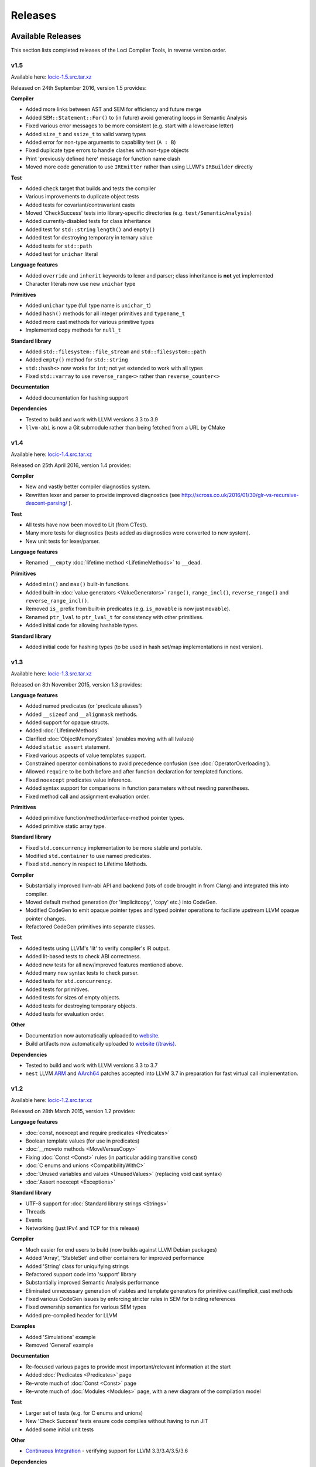 Releases
========

Available Releases
------------------

This section lists completed releases of the Loci Compiler Tools, in reverse version order.

v1.5
~~~~

Available here: `locic-1.5.src.tar.xz <http://loci-lang.org/releases/locic-1.5.src.tar.xz>`_

Released on 24th September 2016, version 1.5 provides:

**Compiler**

* Added more links between AST and SEM for efficiency and future merge
* Added ``SEM::Statement::For()`` to (in future) avoid generating loops in Semantic Analysis
* Fixed various error messages to be more consistent (e.g. start with a lowercase letter)
* Added ``size_t`` and ``ssize_t`` to valid vararg types
* Added error for non-type arguments to capability test (``A : B``)
* Fixed duplicate type errors to handle clashes with non-type objects
* Print 'previously defined here' message for function name clash
* Moved more code generation to use ``IREmitter`` rather than using LLVM's ``IRBuilder`` directly

**Test**

* Added ``check`` target that builds and tests the compiler
* Various improvements to duplicate object tests
* Added tests for covariant/contravariant casts
* Moved 'CheckSuccess' tests into library-specific directories (e.g. ``test/SemanticAnalysis``)
* Added currently-disabled tests for class inheritance
* Added test for ``std::string`` ``length()`` and ``empty()``
* Added test for destroying temporary in ternary value
* Added tests for ``std::path``
* Added test for ``unichar`` literal

**Language features**

* Added ``override`` and ``inherit`` keywords to lexer and parser; class inheritance is **not** yet implemented
* Character literals now use new ``unichar`` type

**Primitives**

* Added ``unichar`` type (full type name is ``unichar_t``)
* Added ``hash()`` methods for all integer primitives and ``typename_t``
* Added more cast methods for various primitive types
* Implemented copy methods for ``null_t``

**Standard library**

* Added ``std::filesystem::file_stream`` and ``std::filesystem::path``
* Added ``empty()`` method for ``std::string``
* ``std::hash<>`` now works for ``int``; not yet extended to work with all types
* Fixed ``std::varray`` to use ``reverse_range<>`` rather than ``reverse_counter<>``

**Documentation**

* Added documentation for hashing support

**Dependencies**

* Tested to build and work with LLVM versions 3.3 to 3.9
* ``llvm-abi`` is now a Git submodule rather than being fetched from a URL by CMake

v1.4
~~~~

Available here: `locic-1.4.src.tar.xz <http://loci-lang.org/releases/locic-1.4.src.tar.xz>`_

Released on 25th April 2016, version 1.4 provides:

**Compiler**

* New and vastly better compiler diagnostics system.
* Rewritten lexer and parser to provide improved diagnostics (see http://scross.co.uk/2016/01/30/glr-vs-recursive-descent-parsing/ ).

**Test**

* All tests have now been moved to Lit (from CTest).
* Many more tests for diagnostics (tests added as diagnostics were converted to new system).
* New unit tests for lexer/parser.

**Language features**

* Renamed ``__empty`` :doc:`lifetime method <LifetimeMethods>` to ``__dead``.

**Primitives**

* Added ``min()`` and ``max()`` built-in functions.
* Added built-in :doc:`value generators <ValueGenerators>` ``range()``, ``range_incl()``, ``reverse_range()`` and ``reverse_range_incl()``.
* Removed ``is_`` prefix from built-in predicates (e.g. ``is_movable`` is now just ``movable``).
* Renamed ``ptr_lval`` to ``ptr_lval_t`` for consistency with other primitives.
* Added initial code for allowing hashable types.

**Standard library**

* Added initial code for hashing types (to be used in hash set/map implementations in next version).

v1.3
~~~~

Available here: `locic-1.3.src.tar.xz <http://loci-lang.org/releases/locic-1.3.src.tar.xz>`_

Released on 8th November 2015, version 1.3 provides:

**Language features**

* Added named predicates (or 'predicate aliases')
* Added ``__sizeof`` and ``__alignmask`` methods.
* Added support for opaque structs.
* Added :doc:`LifetimeMethods`
* Clarified :doc:`ObjectMemoryStates` (enables moving with all lvalues)
* Added ``static assert`` statement.
* Fixed various aspects of value templates support.
* Constrained operator combinations to avoid precedence confusion (see :doc:`OperatorOverloading`).
* Allowed ``require`` to be both before and after function declaration for templated functions.
* Fixed ``noexcept`` predicates value inference.
* Added syntax support for comparisons in function parameters without needing parentheses.
* Fixed method call and assignment evaluation order.

**Primitives**

* Added primitive function/method/interface-method pointer types.
* Added primitive static array type.

**Standard library**

* Fixed ``std.concurrency`` implementation to be more stable and portable.
* Modified ``std.container`` to use named predicates.
* Fixed ``std.memory`` in respect to Lifetime Methods.

**Compiler**

* Substantially improved llvm-abi API and backend (lots of code brought in from Clang) and integrated this into compiler.
* Moved default method generation (for 'implicitcopy', 'copy' etc.) into CodeGen.
* Modified CodeGen to emit opaque pointer types and typed pointer operations to faciliate upstream LLVM opaque pointer changes.
* Refactored CodeGen primitives into separate classes.

**Test**

* Added tests using LLVM's 'lit' to verify compiler's IR output.
* Added lit-based tests to check ABI correctness.
* Added new tests for all new/improved features mentioned above.
* Added many new syntax tests to check parser.
* Added tests for ``std.concurrency``.
* Added tests for primitives.
* Added tests for sizes of empty objects.
* Added tests for destroying temporary objects.
* Added tests for evaluation order.

**Other**

* Documentation now automatically uploaded to `website <http://loci-lang.org>`_.
* Build artifacts now automatically uploaded to `website (/travis) <http://loci-lang.org/travis/>`_.

**Dependencies**

* Tested to build and work with LLVM versions 3.3 to 3.7
* ``nest`` LLVM `ARM <http://reviews.llvm.org/D11126>`_ and `AArch64 <http://reviews.llvm.org/D10585>`_ patches accepted into LLVM 3.7 in preparation for fast virtual call implementation.

v1.2
~~~~

Available here: `locic-1.2.src.tar.xz <http://loci-lang.org/releases/locic-1.2.src.tar.xz>`_

Released on 28th March 2015, version 1.2 provides:

**Language features**

* :doc:`const, noexcept and require predicates <Predicates>`
* Boolean template values (for use in predicates)
* :doc:`__moveto methods <MoveVersusCopy>`
* Fixing :doc:`Const <Const>` rules (in particular adding transitive const)
* :doc:`C enums and unions <CompatibilityWithC>`
* :doc:`Unused variables and values <UnusedValues>` (replacing void cast syntax)
* :doc:`Assert noexcept <Exceptions>`

**Standard library**

* UTF-8 support for :doc:`Standard library strings <Strings>`
* Threads
* Events
* Networking (just IPv4 and TCP for this release)

**Compiler**

* Much easier for end users to build (now builds against LLVM Debian packages)
* Added 'Array', 'StableSet' and other containers for improved performance
* Added 'String' class for uniquifying strings
* Refactored support code into 'support' library
* Substantially improved Semantic Analysis performance
* Eliminated unnecessary generation of vtables and template generators for primitive cast/implicit_cast methods
* Fixed various CodeGen issues by enforcing stricter rules in SEM for binding references
* Fixed ownership semantics for various SEM types
* Added pre-compiled header for LLVM

**Examples**

* Added 'Simulations' example
* Removed 'General' example

**Documentation**

* Re-focused various pages to provide most important/relevant information at the start
* Added :doc:`Predicates <Predicates>` page
* Re-wrote much of :doc:`Const <Const>` page
* Re-wrote much of :doc:`Modules <Modules>` page, with a new diagram of the compilation model

**Test**

* Larger set of tests (e.g. for C enums and unions)
* New 'Check Success' tests ensure code compiles without having to run JIT
* Added some initial unit tests

**Other**

* `Continuous Integration <https://travis-ci.org/scrossuk/locic>`_ - verifying support for LLVM 3.3/3.4/3.5/3.6

**Dependencies**

* Tested to build and work with LLVM 3.3/3.4/3.5/3.6

v1.1
~~~~

Available here: `locic-1.1.src_.tar.gz <http://loci-lang.org/releases/locic-1.1.src_.tar.gz>`_

Released on 27th August 2014, version 1.1 provides:

**Language features**

* Switching from C++-like :doc:`template <Templates>` expansion to use :doc:`Template Generators <TemplateGenerators>` (to allow templated APIs across module boundaries)
* :doc:`Module imports and exports <Modules>`
* :doc:`scope(success), scope(failure) and scope(exit) <Exceptions>`
* :doc:`noexcept <Exceptions>`
* :doc:`Type-templated functions/methods <Templates>`
* Type aliases
* :doc:`assert and unreachable statements <AssertStatement>`
* :doc:`Implicit and explicit casts <ImplicitOperations>` between types using templated methods

**Standard library**

* :doc:`Standard library memory allocators and smart pointers <HeapMemoryManagement>`
* Standard library containers
* :doc:`Standard library strings <Strings>`

**Other**

* Vastly improved performance, particularly for :doc:`Code Generation <CompilerDesign>`.
* A larger set of examples and updates to examples to demonstrate newly implemented features.
* Significantly improved documentation in reStructuredText using Sphinx, which can generate multiple output formats including HTML and PDF.
* A much larger set of integrated tests to check both accept and reject cases, as well as testing the standard library.

**Dependencies**

* Tested to build and work with LLVM 3.3/3.4/3.5

v1.0
~~~~

Available here: `locic-1.0.src_.tar.gz <http://loci-lang.org/releases/locic-1.0.src_.tar.gz>`_

Released on 6th April 2014, version 1.0 provides:

* :doc:`Standard integer/floating point primitives <PrimitiveObjects>`
* C structs
* Functions (C-compatible)
* :doc:`Multi-pass compilation <MultiPassCompilation>`, allowing symbols declarations and uses to appear in any order
* :doc:`Class declarations and definitions <Classes>`
* Static and dynamic methods
* Default constructors (using ‘= default’ syntax)
* Type deduction for local variables (using ‘auto’ keyword)
* :doc:`Exceptions <Exceptions>`, including exception hierarchies and try-catch
* Destructors (exception-safe)
* :doc:`Interfaces <StructuralTyping>`, including polymorphic casts and virtual calls
* :doc:`Algebraic datatypes <AlgebraicDatatypes>`, including union datatypes
* Type switch on datatypes
* Pattern matching datatypes
* :doc:`Class and interface templates <Templates>`
* :doc:`lval <LvaluesAndRvalues>` and :doc:`ref <References>` support, including implicit lval dissolve
* Implicit lval generation (value_lval for local variables, member_lval for member variables)
* :doc:`lval operations <LvaluesAndRvalues>`, including address, assign, dissolve and move
* :doc:`const methods and cast const-correctness <Const>`
* null, including null constructors for user-defined types
* :doc:`Integer, floating point and C string literals <Literals>`
* Method name canonicalization

Future Releases
---------------

This section lists planned releases of the Loci Compiler Tools, in reverse version order.

v1.5
~~~~

Versions 1.5 aims to provide:

**Language features**

* Improve template argument deduction

**Primitives**

* Add static array comparison support.

**Standard library**

* Fix std::map implementation (std.container)
* Hash table set and map (std.container)
* Files and directories (std.filesystem)
* DNS resolution (std.network)
* IPv6 (std.network)
* UDP (std.network)
* Binary search, sorting (std.algorithm)

**Compiler**

* Add CMake module files to make it easier to create Loci projects
* Improve emitted debug information

**Tools**

* Generation of :doc:`imports from exports <Modules>`

**Test**

* Tests for primitives (e.g. integer overflow)
* More standard library tests

In Consideration
~~~~~~~~~~~~~~~~

The following features have not yet been assigned a release:

**Language Features**

* Fix function pointer ABI issues
* Variadic templates
* Lambdas
* User-defined :doc:`reference types <References>`
* Union datatype function 'overloading' (i.e. splitting a function into multiple functions similar to a type-switch)
* Statically checked :doc:`exception specifications <Exceptions>`
* Unit test functions
* Enum raw type specification (e.g. an enum based on a float type)
* Automatic parallelisation through 'spawn' and 'sync'
* Class invariants
* Pre-conditions and post-conditions
* Compile-time introspection
* Run-time 'reflection'
* Compile-time checking of assertions, invariants, pre-conditions and post-conditions
* Null coalescing operator
* Named parameters

**Primitives**

* :doc:`Vectorised types <VectorTypes>`
* Atomic operations

**Standard Library**

(Many of these will be APIs over existing 3rd-party libraries.)

* Standardise APIs for version 1.0.0
* Points, Vectors, Matrices (std.geometry)
* URL creation/parsing (std.url)
* Endianness (std.buffer?)
* Fibers (std.concurrency)
* Complex Numbers (std.numeric)
* Infinite precision arithmetic (std.numeric)
* Random number generation (std.numeric)
* Precise time measurement (std.chrono)
* Flyweights (std.flyweight?)
* Radix tree (std.container)
* Regular expressions (std.regex)
* Dates (std.date)
* Character encoding translations (std.string)
* Localisation (std.string)
* Function objects (std.function?)
* Garbage collection (std.memory)
* Cryptography (std.crypto?)
* HTTP client (std.http?)
* GUI (std.gui?)
* Interprocess communication (std.process?)

**Compiler**

* Implement 'native' virtual calls on LLVM 3.6+.
* Clarifying/defining :doc:`implicit casting rules <ImplicitOperations>` - mostly related to improving Semantic Analysis
* ARM ABI support
* Windows and Mac support
* Multiple error message reporting
* Improved/standardised error messages
* Emit TBAA (Type Based Alias Analysis) information
* Javascript-based build (e.g. with Emscripten) for demonstration purposes

**Tools**

* Generation of Loci imports from C (and potentially C++) headers
* Verify imports and exports against each other
* Benchmarks of language features
* Generate C and C++ headers from Loci imports

**Examples**

* Remove 'events' and 'network' examples (probably turn them into tests)
* Ogre3D based example
* Add Qt5-based instant messaging example
